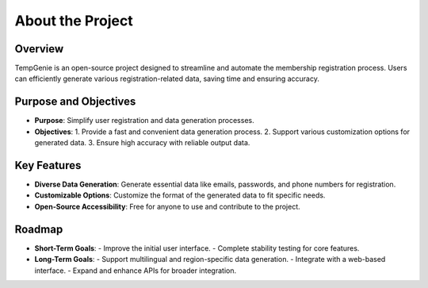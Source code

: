 About the Project
=================

Overview
--------
TempGenie is an open-source project designed to streamline and automate the membership registration process. 
Users can efficiently generate various registration-related data, saving time and ensuring accuracy.

Purpose and Objectives
----------------------
- **Purpose**: Simplify user registration and data generation processes.
- **Objectives**:
  1. Provide a fast and convenient data generation process.
  2. Support various customization options for generated data.
  3. Ensure high accuracy with reliable output data.

Key Features
------------
- **Diverse Data Generation**: Generate essential data like emails, passwords, and phone numbers for registration.
- **Customizable Options**: Customize the format of the generated data to fit specific needs.
- **Open-Source Accessibility**: Free for anyone to use and contribute to the project.

Roadmap
-------
- **Short-Term Goals**:
  - Improve the initial user interface.
  - Complete stability testing for core features.
- **Long-Term Goals**:
  - Support multilingual and region-specific data generation.
  - Integrate with a web-based interface.
  - Expand and enhance APIs for broader integration.
